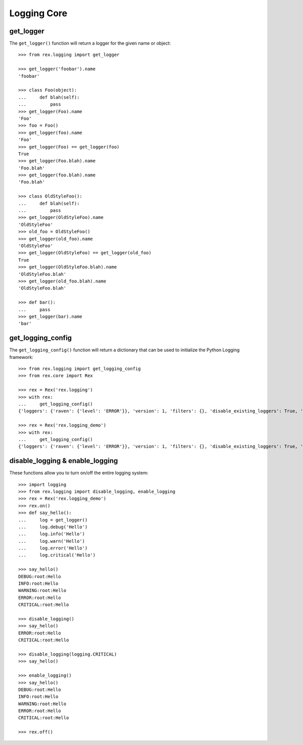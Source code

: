 ************
Logging Core
************


get_logger
==========

The ``get_logger()`` function will return a logger for the given name or object::

    >>> from rex.logging import get_logger

    >>> get_logger('foobar').name
    'foobar'

    >>> class Foo(object):
    ...     def blah(self):
    ...         pass
    >>> get_logger(Foo).name
    'Foo'
    >>> foo = Foo()
    >>> get_logger(foo).name
    'Foo'
    >>> get_logger(Foo) == get_logger(foo)
    True
    >>> get_logger(Foo.blah).name
    'Foo.blah'
    >>> get_logger(foo.blah).name
    'Foo.blah'

    >>> class OldStyleFoo():
    ...     def blah(self):
    ...         pass
    >>> get_logger(OldStyleFoo).name
    'OldStyleFoo'
    >>> old_foo = OldStyleFoo()
    >>> get_logger(old_foo).name
    'OldStyleFoo'
    >>> get_logger(OldStyleFoo) == get_logger(old_foo)
    True
    >>> get_logger(OldStyleFoo.blah).name
    'OldStyleFoo.blah'
    >>> get_logger(old_foo.blah).name
    'OldStyleFoo.blah'

    >>> def bar():
    ...     pass
    >>> get_logger(bar).name
    'bar'


get_logging_config
==================

The ``get_logging_config()`` function will return a dictionary that can be used
to initialize the Python Logging framework::

    >>> from rex.logging import get_logging_config
    >>> from rex.core import Rex

    >>> rex = Rex('rex.logging')
    >>> with rex:
    ...     get_logging_config()
    {'loggers': {'raven': {'level': 'ERROR'}}, 'version': 1, 'filters': {}, 'disable_existing_loggers': True, 'handlers': {'console': {'formatter': 'basic', 'class': 'logging.StreamHandler', 'stream': 'ext://sys.stdout'}}, 'root': {'level': 'INFO', 'handlers': ['console']}, 'incremental': False, 'formatters': {'detailed': {'format': '%(asctime)s|%(process)s|%(threadName)s|%(name)s|%(levelname)s|%(message)s'}, 'brief': {'format': '%(message)s'}, 'basic': {'format': '%(levelname)s:%(name)s:%(message)s'}}}

    >>> rex = Rex('rex.logging_demo')
    >>> with rex:
    ...     get_logging_config()
    {'loggers': {'raven': {'level': 'ERROR'}}, 'version': 1, 'filters': {}, 'disable_existing_loggers': True, 'handlers': {'console_error': {'formatter': 'detailed', 'class': 'logging.StreamHandler', 'stream': 'ext://sys.stderr'}, 'console': {'formatter': 'basic', 'class': 'logging.StreamHandler', 'stream': 'ext://sys.stdout'}}, 'root': {'handlers': ['console'], 'level': 'DEBUG'}, 'incremental': False, 'formatters': {'detailed': {'format': '%(name)s:%(message)s'}, 'brief': {'format': '%(message)s'}, 'basic': {'format': '%(levelname)s:%(name)s:%(message)s'}}}



disable_logging & enable_logging
================================

These functions allow you to turn on/off the entire logging system::

    >>> import logging
    >>> from rex.logging import disable_logging, enable_logging
    >>> rex = Rex('rex.logging_demo')
    >>> rex.on()
    >>> def say_hello():
    ...     log = get_logger()
    ...     log.debug('Hello')
    ...     log.info('Hello')
    ...     log.warn('Hello')
    ...     log.error('Hello')
    ...     log.critical('Hello')

    >>> say_hello()
    DEBUG:root:Hello
    INFO:root:Hello
    WARNING:root:Hello
    ERROR:root:Hello
    CRITICAL:root:Hello

    >>> disable_logging()
    >>> say_hello()
    ERROR:root:Hello
    CRITICAL:root:Hello

    >>> disable_logging(logging.CRITICAL)
    >>> say_hello()

    >>> enable_logging()
    >>> say_hello()
    DEBUG:root:Hello
    INFO:root:Hello
    WARNING:root:Hello
    ERROR:root:Hello
    CRITICAL:root:Hello

    >>> rex.off()

